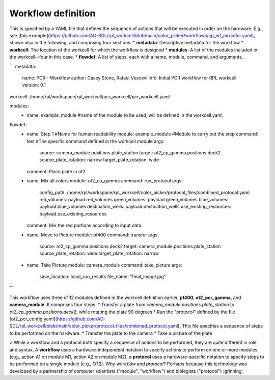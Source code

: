 Workflow definition
===================

This is specified by a YAML file that defines the sequence of actions that will be executed in order on the hardware. E.g., see [this example](https://github.com/AD-SDL/rpl_workcell/blob/main/color_picker/workflows/cp_wf_mixcolor.yaml), shown also in the following, and comprising four sections:
* **metadata**: Descriptive metadata for the workflow
* **workcell**: The location of the workcell for which the workflow is designed
* **modules**: A list of the modules included in the workcell--four in this case.
* **flowdef**: A list of steps, each with a name, module, command, and arguments.


```
metadata:
  name: PCR - Workflow
  author: Casey Stone, Rafael Vescovi
  info: Initial PCR workflow for RPL workcell
  version: 0.1

workcell: /home/rpl/workspace/rpl_workcell/pcr_workcell/pcr_workcell.yaml

modules:
  - name: example_module #name of the module to be used, will be defined in the workcell.yaml,

flowdef:
  - name: Step 1 #Name for human readability
    module: example_module #Module to carry out the step
    command: test #The specific command defined in the workcell module
    args:
      source: camera_module.positions.plate_station
      target: ot2_cp_gamma.positions.deck2
      source_plate_rotation: narrow
      target_plate_rotation: wide
    comment: Place plate in ot2

  - name: Mix all colors
    module: ot2_cp_gamma
    command: run_protocol
    args:
      config_path:  /home/rpl/workspace/rpl_workcell/color_picker/protocol_files/combined_protocol.yaml
      red_volumes: payload.red_volumes
      green_volumes: payload.green_volumes
      blue_volumes: payload.blue_volumes
      destination_wells: payload.destination_wells
      use_existing_resources: payload.use_existing_resources
    comment: Mix the red portions according to input data

  - name: Move to Picture
    module: pf400
    command: transfer
    args:
      source: ot2_cp_gamma.positions.deck2
      target: camera_module.positions.plate_station
      source_plate_rotation: wide
      target_plate_rotation: narrow

  - name: Take Picture
    module: camera_module
    command: take_picture
    args:
      save_location: local_run_results
      file_name: "final_image.jpg"
```


This workflow uses three of 12 modules defined in the workcell definition earlier, **pf400**, **ot2_pcr_gamma**, and **camera_module**.
It comprises four steps:
* Transfer a plate from `camera_module.positions.plate_station` to `ot2_cp_gamma.positions.deck2`, while rotating the plate 90 degrees
* Run the "protocol" defined by the file [ot2_pcr_config.yaml](https://github.com/AD-SDL/rpl_workcell/blob/main/color_picker/protocol_files/combined_protocol.yaml). 
This file specifies a sequence of steps to be performed on the hardware.
* Transfer the plate to the camera
* Take a picture of the plate

> While a workflow and a protocol both specify a sequence of actions to be performed, they are quite different in role and syntax. A **workflow** uses a hardware-independent notation to specify actions to perform on one or more modules (e.g., action A1 on module M1, action A2 on module M2); a **protocol** uses a hardware-specific notation to specify steps to be performed on a single module (e.g., OT2). Why *workflow* and *protocol*? Perhaps because this technology was developed by a partnership of computer scientists ("module", "workflow") and biologists ("protocol") :grinning:
